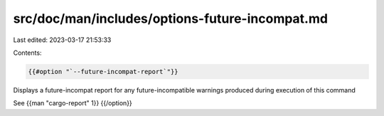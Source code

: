 src/doc/man/includes/options-future-incompat.md
===============================================

Last edited: 2023-03-17 21:53:33

Contents:

.. code-block:: md

    {{#option "`--future-incompat-report`"}}
Displays a future-incompat report for any future-incompatible warnings
produced during execution of this command

See {{man "cargo-report" 1}}
{{/option}}


